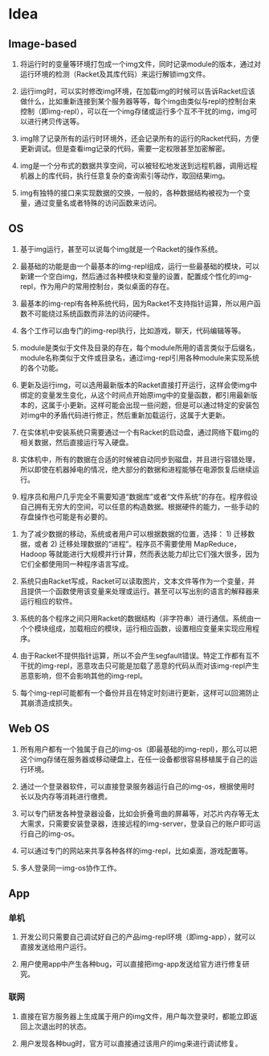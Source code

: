 * Table of Contents                                         :TOC_4_gh:noexport:
- [[#idea][Idea]]
  - [[#image-based][Image-based]]
  - [[#os][OS]]
  - [[#web-os][Web OS]]
  - [[#app][App]]
    - [[#单机][单机]]
    - [[#联网][联网]]

* Idea

** Image-based

    1. 将运行时的变量等环境打包成一个img文件，同时记录module的版本，通过对运行环境的检测（Racket及其库代码）来运行解锁img文件。

    2. 运行img时，可以实时修改img环境，在加载img的时候可以告诉Racket应该做什么，比如重新连接到某个服务器等等，每个img由类似与repl的控制台来控制（即img-repl），可以在一个img存储或运行多个互不干扰的img，img可以进行拷贝传送等。

    3. img除了记录所有的运行时环境外，还会记录所有的运行的Racket代码，方便更新调试。但是查看img记录的代码，需要一定权限甚至加密解密。

    4. img是一个分布式的数据共享空间，可以被轻松地发送到远程机器，调用远程机器上的库代码，执行任意复杂的查询索引等动作，取回结果img。

    5. img有独特的接口来实现数据的交换，一般的，各种数据结构被视为一个变量，通过变量名或者特殊的访问函数来访问。

** OS

    1. 基于img运行，甚至可以说每个img就是一个Racket的操作系统。

    2. 最基础的功能是由一个最基本的img-repl组成，运行一些最基础的模块，可以新建一个空白img，然后通过各种模块和变量的设置，配置成个性化的img-repl，作为用户的常用控制台，类似桌面的存在。

    3. 最基本的img-repl有各种系统代码，因为Racket不支持指针运算，所以用户函数不可能绕过系统函数而非法的访问硬件。

    4. 各个工作可以由专门的img-repl执行，比如游戏，聊天，代码编辑等等。

    5. module是类似于文件及目录的存在，每个module所用的语言类似于后缀名，module名称类似于文件或目录名，通过img-repl引用各种module来实现系统的各个功能。

    6. 更新及运行img，可以选用最新版本的Racket直接打开运行，这样会使img中绑定的变量发生变化，从这个时间点开始原img中的变量函数，都引用最新版本的，这属于小更新。这样可能会出现一些问题，但是可以通过特定的安装包对img中的矛盾代码进行修正，然后重新加载运行，这属于大更新。

    7. 在实体机中安装系统只需要通过一个有Racket的启动盘，通过网络下载img的相关数据，然后直接运行写入硬盘。

    8. 实体机中，所有的数据在合适的时候被自动同步到磁盘，并且进行容错处理，所以即使在机器掉电的情况，绝大部分的数据和进程能够在电源恢复后继续运行。

    9. 程序员和用户几乎完全不需要知道“数据库”或者“文件系统”的存在。程序假设自己拥有无穷大的空间，可以任意的构造数据。根据硬件的能力，一些手动的存盘操作也可能是有必要的。

   10. 为了减少数据的移动，系统或者用户可以根据数据的位置，选择： 1) 迁移数据，或者 2) 迁移处理数据的“进程”。程序员不需要使用 MapReduce，Hadoop 等就能进行大规模并行计算，然而表达能力却比它们强大很多，因为它们全都使用同一种程序语言写成。

   11. 系统只由Racket写成，Racket可以读取图片，文本文件等作为一个变量，并且提供一个函数使用该变量来处理或运行。甚至可以写出别的语言的解释器来运行相应的软件。

   12. 系统的各个程序之间只用Racket的数据结构（非字符串）进行通信。系统由一个个模块组成，加载相应的模块，运行相应函数，设置相应变量来实现应用程序。

   13. 由于Racket不提供指针运算，所以不会产生segfault错误。特定工作都有互不干扰的img-repl，恶意攻击只可能是加载了恶意的代码从而对该img-repl产生恶意影响，但不会影响其他的img-repl。

   14. 每个img-repl可能都有一个备份并且在特定时刻进行更新，这样可以回溯防止其崩溃造成损失。

** Web OS

   1. 所有用户都有一个独属于自己的img-os（即最基础的img-repl)，那么可以把这个img存储在服务器或移动硬盘上，在任一设备都很容易移植属于自己的运行环境。

   2. 通过一个登录器软件，可以直接登录服务器运行自己的img-os，根据使用时长以及内存等消耗进行缴费。

   3. 可以专门研发各种登录器设备，比如会折叠弯曲的屏幕等，对芯片内存等无太大需求，只需要安装登录器，连接远程的img-server，登录自己的账户即可运行自己的img-os。

   4. 可以通过专门的网站来共享各种各样的img-repl，比如桌面，游戏配置等。

   5. 多人登录同一img-os协作工作。

** App

*** 单机

   1. 开发公司只需要自己调试好自己的产品img-repl环境（即img-app），就可以直接发送给用户运行。

   2. 用户使用app中产生各种bug，可以直接把img-app发送给官方进行修复研究。

*** 联网

   1. 直接在官方服务器上生成属于用户的img文件，用户每次登录时，都能立即返回上次退出时的状态。

   2. 用户发现各种bug时，官方可以直接通过该用户的img来进行调试修复。
